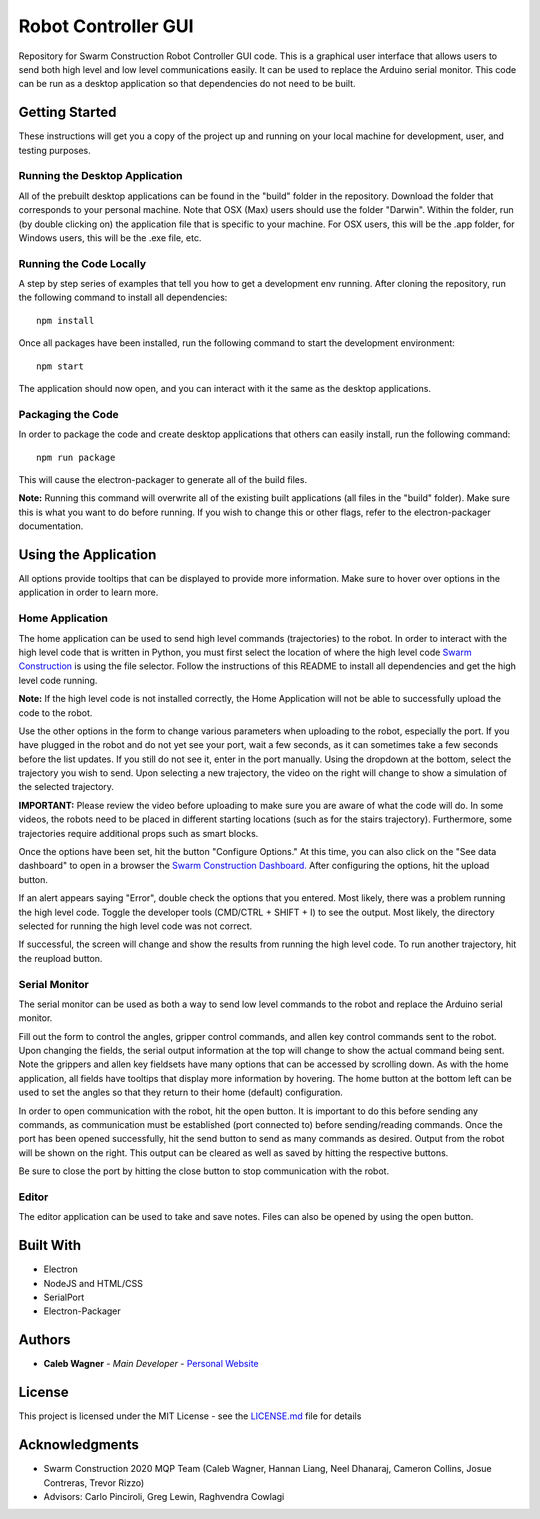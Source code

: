 Robot Controller GUI
=====================

.. image:: ./gui/images/icon.png

Repository for Swarm Construction Robot Controller GUI code. This is a graphical user interface that allows users to send both high level and low level communications easily. It can be used to replace the Arduino serial monitor. This code can be run as a desktop application so that dependencies do not need to be built. 

Getting Started
---------------

These instructions will get you a copy of the project up and running on
your local machine for development, user, and testing purposes.

Running the Desktop Application
~~~~~~~~~~~~~~~~~~~~~~~~~~~~~~~~~~~~~~~
All of the prebuilt desktop applications can be found in the "build" folder in the repository. Download the folder that corresponds to your personal machine. Note that OSX (Max) users should use the folder "Darwin". Within the folder, run (by double clicking on) the application file that is specific to your machine. For OSX users, this will be the .app folder, for Windows users, this will be the .exe file, etc.     


Running the Code Locally
~~~~~~~~~~~~~~~~~~~~~~~~~~~~~~~~~~~~~~~~

A step by step series of examples that tell you how to get a development
env running. After cloning the repository, run the following command to install all dependencies:

::

    npm install

Once all packages have been installed, run the following command to start the development environment:

::

    npm start

The application should now open, and you can interact with it the same as the desktop applications. 


Packaging the Code
~~~~~~~~~~~~~~~~~~~~~~~~~~~~~~~~~~~~~~~~

In order to package the code and create desktop applications that others can easily install, run the following command:

::

    npm run package

This will cause the electron-packager to generate all of the build files. 

**Note:** Running this command will overwrite all of the existing built applications (all files in the "build" folder). Make sure this is what you want to do before running. If you wish to change this or other flags, refer to the electron-packager documentation. 


Using the Application
----------------------
All options provide tooltips that can be displayed to provide more information. Make sure to hover over options in the application in order to learn more. 

Home Application
~~~~~~~~~~~~~~~~~~~~

The home application can be used to send high level commands (trajectories) to the robot. In order to interact with the high level code that is written in Python, you must first select the location of where the high level code `Swarm Construction <https://github.com/smart-scaffolding/swarm_construction>`__ is using the file selector. Follow the instructions of this README to install all dependencies and get the high level code running. 

**Note:** If the high level code is not installed correctly, the Home Application will not be able to successfully upload the code to the robot. 

Use the other options in the form to change various parameters when uploading to the robot, especially the port. If you have plugged in the robot and do not yet see your port, wait a few seconds, as it can sometimes take a few seconds before the list updates. If you still do not see it, enter in the port manually. Using the dropdown at the bottom, select the trajectory you wish to send. Upon selecting a new trajectory, the video on the right will change to show a simulation of the selected trajectory.

**IMPORTANT:** Please review the video before uploading to make sure you are aware of what the code will do. In some videos, the robots need to be placed in different starting locations (such as for the stairs trajectory). Furthermore, some trajectories require additional props such as smart blocks. 

Once the options have been set, hit the button "Configure Options." At this time, you can also click on the "See data dashboard" to open in a browser the `Swarm Construction Dashboard. <https://smart-scaffolding.github.io/swarm_construction_dashboard/>`__ After configuring the options, hit the upload button. 

.. image:: ./gui/images/home_app.png

If an alert appears saying "Error", double check the options that you entered. Most likely, there was a problem running the high level code. Toggle the developer tools (CMD/CTRL + SHIFT + I) to see the output. Most likely, the directory selected for running the high level code was not correct.

If successful, the screen will change and show the results from running the high level code. To run another trajectory, hit the reupload button. 

.. image:: ./gui/images/home_output.png

Serial Monitor
~~~~~~~~~~~~~~~~~~~~
The serial monitor can be used as both a way to send low level commands to the robot and replace the Arduino serial monitor. 

Fill out the form to control the angles, gripper control commands, and allen key control commands sent to the robot. Upon changing the fields, the serial output information at the top will change to show the actual command being sent. Note the grippers and allen key fieldsets have many options that can be accessed by scrolling down. As with the home application, all fields have tooltips that display more information by hovering. The home button at the bottom left can be used to set the angles so that they return to their home (default) configuration. 

In order to open communication with the robot, hit the open button. It is important to do this before sending any commands, as communication must be established (port connected to) before sending/reading commands. Once the port has been opened successfully, hit the send button to send as many commands as desired. Output from the robot will be shown on the right. This output can be cleared as well as saved by hitting the respective buttons. 

Be sure to close the port by hitting the close button to stop communication with the robot. 

.. image:: ./gui/images/monitor.png

Editor
~~~~~~~~~~~~~~~~~~~~
The editor application can be used to take and save notes. Files can also be opened by using the open button. 

.. image:: ./gui/images/editor.png



Built With
----------

-  Electron
-  NodeJS and HTML/CSS
-  SerialPort
-  Electron-Packager


Authors
-------

-  **Caleb Wagner** - *Main Developer* -
   `Personal Website <calebtwagner.com>`__


License
-------

This project is licensed under the MIT License - see the
`LICENSE.md <LICENSE.md>`__ file for details

Acknowledgments
---------------

-  Swarm Construction 2020 MQP Team (Caleb Wagner, Hannan Liang, Neel Dhanaraj, Cameron Collins, Josue Contreras, Trevor Rizzo)
-  Advisors: Carlo Pinciroli, Greg Lewin, Raghvendra Cowlagi

